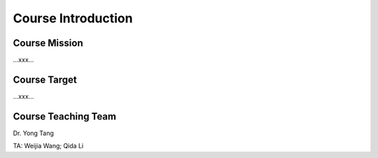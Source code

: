 **************************
Course Introduction  
************************** 
   
Course Mission  
=========================
...xxx...

Course Target
=========================
...xxx...

Course Teaching Team
=========================

Dr. Yong Tang

TA:
Weijia Wang; Qida Li
